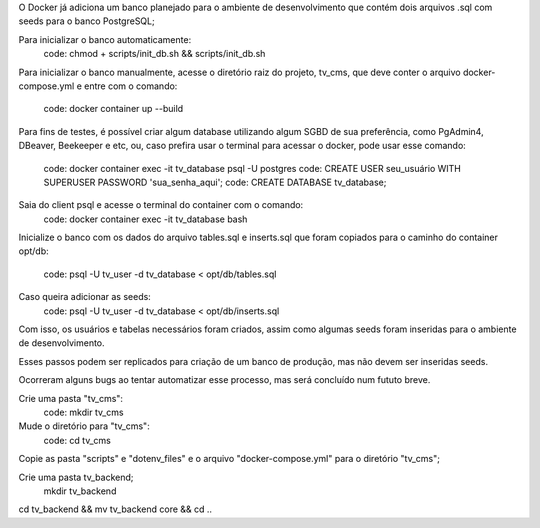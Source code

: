 O Docker já adiciona um banco planejado para o ambiente de desenvolvimento que
contém dois arquivos .sql com seeds para o banco PostgreSQL;

Para inicializar o banco automaticamente:
  code: chmod + scripts/init_db.sh && scripts/init_db.sh

Para inicializar o banco manualmente, acesse o diretório raiz do projeto, tv_cms,
que deve conter o arquivo docker-compose.yml e entre com o comando:
  code: docker container up --build

Para fins de testes, é possível criar algum database utilizando algum SGBD de
sua preferência, como PgAdmin4, DBeaver, Beekeeper e etc, ou, caso prefira usar
o terminal para acessar o docker, pode usar esse comando:
  code: docker container exec -it tv_database psql -U postgres
  code: CREATE USER seu_usuário WITH SUPERUSER PASSWORD 'sua_senha_aqui';
  code: CREATE DATABASE tv_database;

Saia do client psql e acesse o terminal do container com o comando:
  code: docker container exec -it tv_database bash

Inicialize o banco com os dados do arquivo tables.sql e inserts.sql que foram
copiados para o caminho do container opt/db:
  code: psql -U tv_user -d tv_database < opt/db/tables.sql
Caso queira adicionar as seeds:
  code: psql -U tv_user -d tv_database < opt/db/inserts.sql

Com isso, os usuários e tabelas necessários foram criados, assim como algumas
seeds foram inseridas para o ambiente de desenvolvimento.

Esses passos podem ser replicados para criação de um banco de produção, mas não 
devem ser inseridas seeds.

Ocorreram alguns bugs ao tentar automatizar esse processo, mas será concluído
num fututo breve.

Crie uma pasta "tv_cms":
  code: mkdir tv_cms
Mude o diretório para "tv_cms":
  code: cd tv_cms
Copie as pasta "scripts" e "dotenv_files" e o arquivo "docker-compose.yml" para
o diretório "tv_cms";

Crie uma pasta tv_backend;
  mkdir tv_backend

cd tv_backend && mv tv_backend core && cd ..
